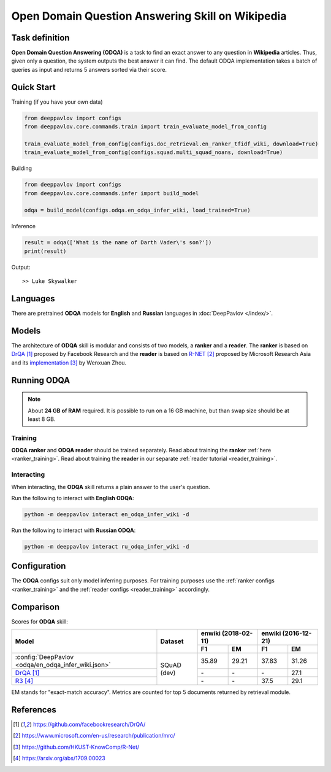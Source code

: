 =================================================
Open Domain Question Answering Skill on Wikipedia
=================================================

Task definition
===============

**Open Domain Question Answering (ODQA)** is a task to find an exact answer
to any question in **Wikipedia** articles. Thus, given only a question, the system outputs
the best answer it can find.
The default ODQA implementation takes a batch of queries as input and returns 5 answers sorted via their score.

Quick Start
===========

Training (if you have your own data)

.. code:: python

    from deeppavlov import configs
    from deeppavlov.core.commands.train import train_evaluate_model_from_config

    train_evaluate_model_from_config(configs.doc_retrieval.en_ranker_tfidf_wiki, download=True)
    train_evaluate_model_from_config(configs.squad.multi_squad_noans, download=True)

Building

.. code:: python

    from deeppavlov import configs
    from deeppavlov.core.commands.infer import build_model

    odqa = build_model(configs.odqa.en_odqa_infer_wiki, load_trained=True)

Inference

.. code:: python

    result = odqa(['What is the name of Darth Vader\'s son?'])
    print(result)

Output:

::

    >> Luke Skywalker


Languages
=========

There are pretrained **ODQA** models for **English** and **Russian**
languages in :doc:`DeepPavlov </index/>`.

Models
======

The architecture of **ODQA** skill is modular and consists of two models,
a **ranker** and a **reader**. The **ranker** is based on `DrQA`_ proposed by Facebook Research
and the **reader** is based on `R-NET`_ proposed by Microsoft Research Asia
and its `implementation`_ by Wenxuan Zhou.

Running ODQA
============

.. note::

    About **24 GB of RAM** required.
    It is possible to run on a 16 GB machine, but than swap size should be at least 8 GB.

Training
--------

**ODQA ranker** and **ODQA reader** should be trained separately.
Read about training the **ranker** :ref:`here <ranker_training>`.
Read about training the **reader** in our separate :ref:`reader tutorial <reader_training>`.

Interacting
-----------

When interacting, the **ODQA** skill returns a plain answer to the user's
question.

Run the following to interact with **English ODQA**:

.. code:: bash

    python -m deeppavlov interact en_odqa_infer_wiki -d

Run the following to interact with **Russian ODQA**:

.. code:: bash

    python -m deeppavlov interact ru_odqa_infer_wiki -d

Configuration
=============

The **ODQA** configs suit only model inferring purposes. For training purposes use
the :ref:`ranker configs <ranker_training>` and the :ref:`reader configs <reader_training>`
accordingly.

Comparison
==========

Scores for **ODQA** skill:

+-----------------------------------------------------+----------------+---------------------+---------------------+
|                                                     |                | enwiki (2018-02-11) | enwiki (2016-12-21) |
|                                                     |                +----------+----------+-----------+---------+
| Model                                               | Dataset        |  F1      |   EM     |   F1      |   EM    |
+=====================================================+================+==========+==========+===========+=========+
|:config:`DeepPavlov <odqa/en_odqa_infer_wiki.json>`  |                |  35.89   |  29.21   |  37.83    |  31.26  |
+-----------------------------------------------------+ SQuAD (dev)    +----------+----------+-----------+---------+
|`DrQA`_                                              |                |   \-     |  \-      |   \-      |  27.1   |
+-----------------------------------------------------+                +----------+----------+-----------+---------+
|`R3`_                                                |                |   \-     |  \-      |   37.5    |  29.1   |
+-----------------------------------------------------+----------------+----------+----------+-----------+---------+


EM stands for "exact-match accuracy". Metrics are counted for top 5 documents returned by retrieval module.

References
==========

.. target-notes::

.. _`DrQA`: https://github.com/facebookresearch/DrQA/
.. _`R-NET`: https://www.microsoft.com/en-us/research/publication/mrc/
.. _`implementation`: https://github.com/HKUST-KnowComp/R-Net/
.. _`R3`: https://arxiv.org/abs/1709.00023


